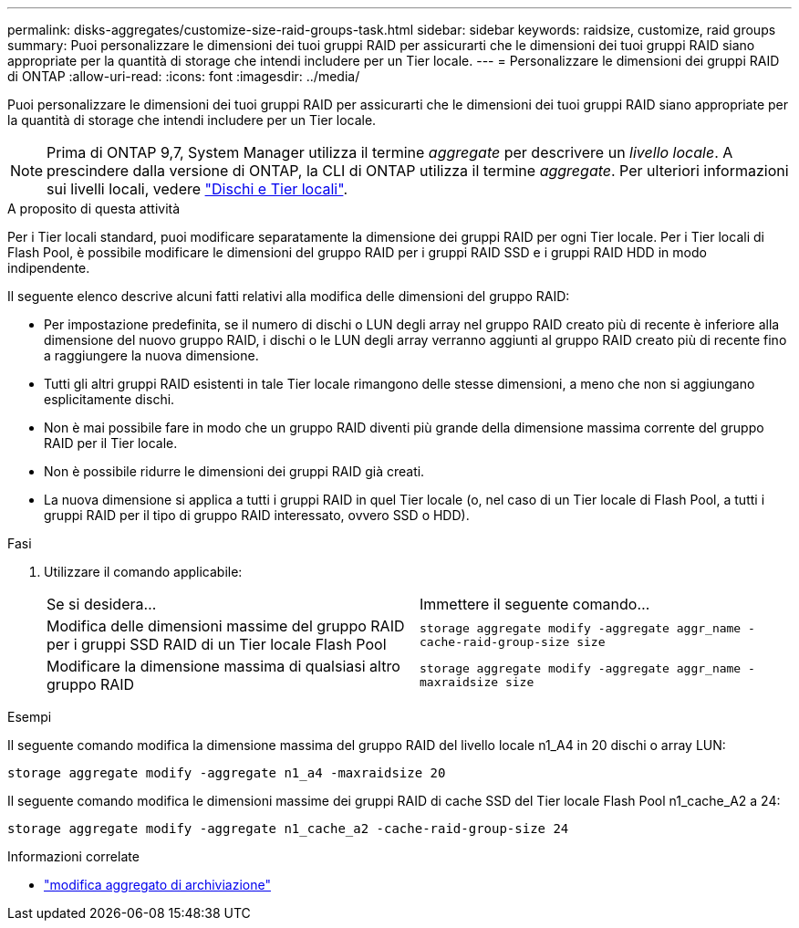 ---
permalink: disks-aggregates/customize-size-raid-groups-task.html 
sidebar: sidebar 
keywords: raidsize, customize, raid groups 
summary: Puoi personalizzare le dimensioni dei tuoi gruppi RAID per assicurarti che le dimensioni dei tuoi gruppi RAID siano appropriate per la quantità di storage che intendi includere per un Tier locale. 
---
= Personalizzare le dimensioni dei gruppi RAID di ONTAP
:allow-uri-read: 
:icons: font
:imagesdir: ../media/


[role="lead"]
Puoi personalizzare le dimensioni dei tuoi gruppi RAID per assicurarti che le dimensioni dei tuoi gruppi RAID siano appropriate per la quantità di storage che intendi includere per un Tier locale.


NOTE: Prima di ONTAP 9,7, System Manager utilizza il termine _aggregate_ per descrivere un _livello locale_. A prescindere dalla versione di ONTAP, la CLI di ONTAP utilizza il termine _aggregate_. Per ulteriori informazioni sui livelli locali, vedere link:../disks-aggregates/index.html["Dischi e Tier locali"].

.A proposito di questa attività
Per i Tier locali standard, puoi modificare separatamente la dimensione dei gruppi RAID per ogni Tier locale. Per i Tier locali di Flash Pool, è possibile modificare le dimensioni del gruppo RAID per i gruppi RAID SSD e i gruppi RAID HDD in modo indipendente.

Il seguente elenco descrive alcuni fatti relativi alla modifica delle dimensioni del gruppo RAID:

* Per impostazione predefinita, se il numero di dischi o LUN degli array nel gruppo RAID creato più di recente è inferiore alla dimensione del nuovo gruppo RAID, i dischi o le LUN degli array verranno aggiunti al gruppo RAID creato più di recente fino a raggiungere la nuova dimensione.
* Tutti gli altri gruppi RAID esistenti in tale Tier locale rimangono delle stesse dimensioni, a meno che non si aggiungano esplicitamente dischi.
* Non è mai possibile fare in modo che un gruppo RAID diventi più grande della dimensione massima corrente del gruppo RAID per il Tier locale.
* Non è possibile ridurre le dimensioni dei gruppi RAID già creati.
* La nuova dimensione si applica a tutti i gruppi RAID in quel Tier locale (o, nel caso di un Tier locale di Flash Pool, a tutti i gruppi RAID per il tipo di gruppo RAID interessato, ovvero SSD o HDD).


.Fasi
. Utilizzare il comando applicabile:
+
|===


| Se si desidera... | Immettere il seguente comando... 


 a| 
Modifica delle dimensioni massime del gruppo RAID per i gruppi SSD RAID di un Tier locale Flash Pool
 a| 
`storage aggregate modify -aggregate aggr_name -cache-raid-group-size size`



 a| 
Modificare la dimensione massima di qualsiasi altro gruppo RAID
 a| 
`storage aggregate modify -aggregate aggr_name -maxraidsize size`

|===


.Esempi
Il seguente comando modifica la dimensione massima del gruppo RAID del livello locale n1_A4 in 20 dischi o array LUN:

`storage aggregate modify -aggregate n1_a4 -maxraidsize 20`

Il seguente comando modifica le dimensioni massime dei gruppi RAID di cache SSD del Tier locale Flash Pool n1_cache_A2 a 24:

`storage aggregate modify -aggregate n1_cache_a2 -cache-raid-group-size 24`

.Informazioni correlate
* link:https://docs.netapp.com/us-en/ontap-cli/storage-aggregate-modify.html["modifica aggregato di archiviazione"^]


